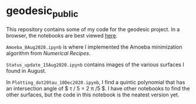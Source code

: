 * geodesic_public

This repository contains some of my code for the geodesic project.
In a browser, the notebooks are best viewed [[https://nbviewer.jupyter.org/github/TheodoreEhrenborg/geodesic_public/tree/main/][here]].

~Amoeba_8Aug2020.ipynb~ is where I implemented the Amoeba minimization
algorithm from /Numerical Recipes/. 




~Status_update_15Aug2020.ipynb~ contains images of the various surfaces
I found in August.


In ~Plotting_dot20tau_10Dec2020.ipynb~, I find a quintic polynomial
that has an intersection angle of $ \tau / 5 = 2 \pi /5 $. I have
other notebooks to find the other surfaces, but the code in this
notebook is the neatest version yet.
